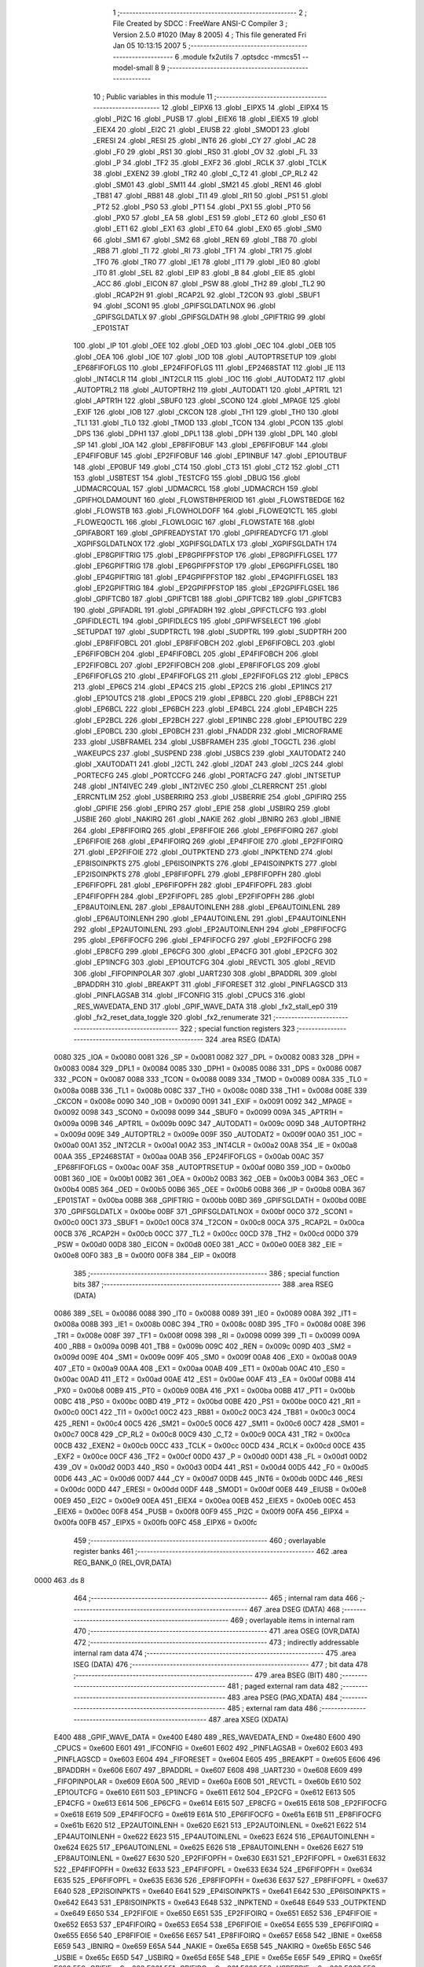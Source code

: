                               1 ;--------------------------------------------------------
                              2 ; File Created by SDCC : FreeWare ANSI-C Compiler
                              3 ; Version 2.5.0 #1020 (May  8 2005)
                              4 ; This file generated Fri Jan 05 10:13:15 2007
                              5 ;--------------------------------------------------------
                              6 	.module fx2utils
                              7 	.optsdcc -mmcs51 --model-small
                              8 	
                              9 ;--------------------------------------------------------
                             10 ; Public variables in this module
                             11 ;--------------------------------------------------------
                             12 	.globl _EIPX6
                             13 	.globl _EIPX5
                             14 	.globl _EIPX4
                             15 	.globl _PI2C
                             16 	.globl _PUSB
                             17 	.globl _EIEX6
                             18 	.globl _EIEX5
                             19 	.globl _EIEX4
                             20 	.globl _EI2C
                             21 	.globl _EIUSB
                             22 	.globl _SMOD1
                             23 	.globl _ERESI
                             24 	.globl _RESI
                             25 	.globl _INT6
                             26 	.globl _CY
                             27 	.globl _AC
                             28 	.globl _F0
                             29 	.globl _RS1
                             30 	.globl _RS0
                             31 	.globl _OV
                             32 	.globl _FL
                             33 	.globl _P
                             34 	.globl _TF2
                             35 	.globl _EXF2
                             36 	.globl _RCLK
                             37 	.globl _TCLK
                             38 	.globl _EXEN2
                             39 	.globl _TR2
                             40 	.globl _C_T2
                             41 	.globl _CP_RL2
                             42 	.globl _SM01
                             43 	.globl _SM11
                             44 	.globl _SM21
                             45 	.globl _REN1
                             46 	.globl _TB81
                             47 	.globl _RB81
                             48 	.globl _TI1
                             49 	.globl _RI1
                             50 	.globl _PS1
                             51 	.globl _PT2
                             52 	.globl _PS0
                             53 	.globl _PT1
                             54 	.globl _PX1
                             55 	.globl _PT0
                             56 	.globl _PX0
                             57 	.globl _EA
                             58 	.globl _ES1
                             59 	.globl _ET2
                             60 	.globl _ES0
                             61 	.globl _ET1
                             62 	.globl _EX1
                             63 	.globl _ET0
                             64 	.globl _EX0
                             65 	.globl _SM0
                             66 	.globl _SM1
                             67 	.globl _SM2
                             68 	.globl _REN
                             69 	.globl _TB8
                             70 	.globl _RB8
                             71 	.globl _TI
                             72 	.globl _RI
                             73 	.globl _TF1
                             74 	.globl _TR1
                             75 	.globl _TF0
                             76 	.globl _TR0
                             77 	.globl _IE1
                             78 	.globl _IT1
                             79 	.globl _IE0
                             80 	.globl _IT0
                             81 	.globl _SEL
                             82 	.globl _EIP
                             83 	.globl _B
                             84 	.globl _EIE
                             85 	.globl _ACC
                             86 	.globl _EICON
                             87 	.globl _PSW
                             88 	.globl _TH2
                             89 	.globl _TL2
                             90 	.globl _RCAP2H
                             91 	.globl _RCAP2L
                             92 	.globl _T2CON
                             93 	.globl _SBUF1
                             94 	.globl _SCON1
                             95 	.globl _GPIFSGLDATLNOX
                             96 	.globl _GPIFSGLDATLX
                             97 	.globl _GPIFSGLDATH
                             98 	.globl _GPIFTRIG
                             99 	.globl _EP01STAT
                            100 	.globl _IP
                            101 	.globl _OEE
                            102 	.globl _OED
                            103 	.globl _OEC
                            104 	.globl _OEB
                            105 	.globl _OEA
                            106 	.globl _IOE
                            107 	.globl _IOD
                            108 	.globl _AUTOPTRSETUP
                            109 	.globl _EP68FIFOFLGS
                            110 	.globl _EP24FIFOFLGS
                            111 	.globl _EP2468STAT
                            112 	.globl _IE
                            113 	.globl _INT4CLR
                            114 	.globl _INT2CLR
                            115 	.globl _IOC
                            116 	.globl _AUTODAT2
                            117 	.globl _AUTOPTRL2
                            118 	.globl _AUTOPTRH2
                            119 	.globl _AUTODAT1
                            120 	.globl _APTR1L
                            121 	.globl _APTR1H
                            122 	.globl _SBUF0
                            123 	.globl _SCON0
                            124 	.globl _MPAGE
                            125 	.globl _EXIF
                            126 	.globl _IOB
                            127 	.globl _CKCON
                            128 	.globl _TH1
                            129 	.globl _TH0
                            130 	.globl _TL1
                            131 	.globl _TL0
                            132 	.globl _TMOD
                            133 	.globl _TCON
                            134 	.globl _PCON
                            135 	.globl _DPS
                            136 	.globl _DPH1
                            137 	.globl _DPL1
                            138 	.globl _DPH
                            139 	.globl _DPL
                            140 	.globl _SP
                            141 	.globl _IOA
                            142 	.globl _EP8FIFOBUF
                            143 	.globl _EP6FIFOBUF
                            144 	.globl _EP4FIFOBUF
                            145 	.globl _EP2FIFOBUF
                            146 	.globl _EP1INBUF
                            147 	.globl _EP1OUTBUF
                            148 	.globl _EP0BUF
                            149 	.globl _CT4
                            150 	.globl _CT3
                            151 	.globl _CT2
                            152 	.globl _CT1
                            153 	.globl _USBTEST
                            154 	.globl _TESTCFG
                            155 	.globl _DBUG
                            156 	.globl _UDMACRCQUAL
                            157 	.globl _UDMACRCL
                            158 	.globl _UDMACRCH
                            159 	.globl _GPIFHOLDAMOUNT
                            160 	.globl _FLOWSTBHPERIOD
                            161 	.globl _FLOWSTBEDGE
                            162 	.globl _FLOWSTB
                            163 	.globl _FLOWHOLDOFF
                            164 	.globl _FLOWEQ1CTL
                            165 	.globl _FLOWEQ0CTL
                            166 	.globl _FLOWLOGIC
                            167 	.globl _FLOWSTATE
                            168 	.globl _GPIFABORT
                            169 	.globl _GPIFREADYSTAT
                            170 	.globl _GPIFREADYCFG
                            171 	.globl _XGPIFSGLDATLNOX
                            172 	.globl _XGPIFSGLDATLX
                            173 	.globl _XGPIFSGLDATH
                            174 	.globl _EP8GPIFTRIG
                            175 	.globl _EP8GPIFPFSTOP
                            176 	.globl _EP8GPIFFLGSEL
                            177 	.globl _EP6GPIFTRIG
                            178 	.globl _EP6GPIFPFSTOP
                            179 	.globl _EP6GPIFFLGSEL
                            180 	.globl _EP4GPIFTRIG
                            181 	.globl _EP4GPIFPFSTOP
                            182 	.globl _EP4GPIFFLGSEL
                            183 	.globl _EP2GPIFTRIG
                            184 	.globl _EP2GPIFPFSTOP
                            185 	.globl _EP2GPIFFLGSEL
                            186 	.globl _GPIFTCB0
                            187 	.globl _GPIFTCB1
                            188 	.globl _GPIFTCB2
                            189 	.globl _GPIFTCB3
                            190 	.globl _GPIFADRL
                            191 	.globl _GPIFADRH
                            192 	.globl _GPIFCTLCFG
                            193 	.globl _GPIFIDLECTL
                            194 	.globl _GPIFIDLECS
                            195 	.globl _GPIFWFSELECT
                            196 	.globl _SETUPDAT
                            197 	.globl _SUDPTRCTL
                            198 	.globl _SUDPTRL
                            199 	.globl _SUDPTRH
                            200 	.globl _EP8FIFOBCL
                            201 	.globl _EP8FIFOBCH
                            202 	.globl _EP6FIFOBCL
                            203 	.globl _EP6FIFOBCH
                            204 	.globl _EP4FIFOBCL
                            205 	.globl _EP4FIFOBCH
                            206 	.globl _EP2FIFOBCL
                            207 	.globl _EP2FIFOBCH
                            208 	.globl _EP8FIFOFLGS
                            209 	.globl _EP6FIFOFLGS
                            210 	.globl _EP4FIFOFLGS
                            211 	.globl _EP2FIFOFLGS
                            212 	.globl _EP8CS
                            213 	.globl _EP6CS
                            214 	.globl _EP4CS
                            215 	.globl _EP2CS
                            216 	.globl _EP1INCS
                            217 	.globl _EP1OUTCS
                            218 	.globl _EP0CS
                            219 	.globl _EP8BCL
                            220 	.globl _EP8BCH
                            221 	.globl _EP6BCL
                            222 	.globl _EP6BCH
                            223 	.globl _EP4BCL
                            224 	.globl _EP4BCH
                            225 	.globl _EP2BCL
                            226 	.globl _EP2BCH
                            227 	.globl _EP1INBC
                            228 	.globl _EP1OUTBC
                            229 	.globl _EP0BCL
                            230 	.globl _EP0BCH
                            231 	.globl _FNADDR
                            232 	.globl _MICROFRAME
                            233 	.globl _USBFRAMEL
                            234 	.globl _USBFRAMEH
                            235 	.globl _TOGCTL
                            236 	.globl _WAKEUPCS
                            237 	.globl _SUSPEND
                            238 	.globl _USBCS
                            239 	.globl _XAUTODAT2
                            240 	.globl _XAUTODAT1
                            241 	.globl _I2CTL
                            242 	.globl _I2DAT
                            243 	.globl _I2CS
                            244 	.globl _PORTECFG
                            245 	.globl _PORTCCFG
                            246 	.globl _PORTACFG
                            247 	.globl _INTSETUP
                            248 	.globl _INT4IVEC
                            249 	.globl _INT2IVEC
                            250 	.globl _CLRERRCNT
                            251 	.globl _ERRCNTLIM
                            252 	.globl _USBERRIRQ
                            253 	.globl _USBERRIE
                            254 	.globl _GPIFIRQ
                            255 	.globl _GPIFIE
                            256 	.globl _EPIRQ
                            257 	.globl _EPIE
                            258 	.globl _USBIRQ
                            259 	.globl _USBIE
                            260 	.globl _NAKIRQ
                            261 	.globl _NAKIE
                            262 	.globl _IBNIRQ
                            263 	.globl _IBNIE
                            264 	.globl _EP8FIFOIRQ
                            265 	.globl _EP8FIFOIE
                            266 	.globl _EP6FIFOIRQ
                            267 	.globl _EP6FIFOIE
                            268 	.globl _EP4FIFOIRQ
                            269 	.globl _EP4FIFOIE
                            270 	.globl _EP2FIFOIRQ
                            271 	.globl _EP2FIFOIE
                            272 	.globl _OUTPKTEND
                            273 	.globl _INPKTEND
                            274 	.globl _EP8ISOINPKTS
                            275 	.globl _EP6ISOINPKTS
                            276 	.globl _EP4ISOINPKTS
                            277 	.globl _EP2ISOINPKTS
                            278 	.globl _EP8FIFOPFL
                            279 	.globl _EP8FIFOPFH
                            280 	.globl _EP6FIFOPFL
                            281 	.globl _EP6FIFOPFH
                            282 	.globl _EP4FIFOPFL
                            283 	.globl _EP4FIFOPFH
                            284 	.globl _EP2FIFOPFL
                            285 	.globl _EP2FIFOPFH
                            286 	.globl _EP8AUTOINLENL
                            287 	.globl _EP8AUTOINLENH
                            288 	.globl _EP6AUTOINLENL
                            289 	.globl _EP6AUTOINLENH
                            290 	.globl _EP4AUTOINLENL
                            291 	.globl _EP4AUTOINLENH
                            292 	.globl _EP2AUTOINLENL
                            293 	.globl _EP2AUTOINLENH
                            294 	.globl _EP8FIFOCFG
                            295 	.globl _EP6FIFOCFG
                            296 	.globl _EP4FIFOCFG
                            297 	.globl _EP2FIFOCFG
                            298 	.globl _EP8CFG
                            299 	.globl _EP6CFG
                            300 	.globl _EP4CFG
                            301 	.globl _EP2CFG
                            302 	.globl _EP1INCFG
                            303 	.globl _EP1OUTCFG
                            304 	.globl _REVCTL
                            305 	.globl _REVID
                            306 	.globl _FIFOPINPOLAR
                            307 	.globl _UART230
                            308 	.globl _BPADDRL
                            309 	.globl _BPADDRH
                            310 	.globl _BREAKPT
                            311 	.globl _FIFORESET
                            312 	.globl _PINFLAGSCD
                            313 	.globl _PINFLAGSAB
                            314 	.globl _IFCONFIG
                            315 	.globl _CPUCS
                            316 	.globl _RES_WAVEDATA_END
                            317 	.globl _GPIF_WAVE_DATA
                            318 	.globl _fx2_stall_ep0
                            319 	.globl _fx2_reset_data_toggle
                            320 	.globl _fx2_renumerate
                            321 ;--------------------------------------------------------
                            322 ; special function registers
                            323 ;--------------------------------------------------------
                            324 	.area RSEG    (DATA)
                    0080    325 _IOA	=	0x0080
                    0081    326 _SP	=	0x0081
                    0082    327 _DPL	=	0x0082
                    0083    328 _DPH	=	0x0083
                    0084    329 _DPL1	=	0x0084
                    0085    330 _DPH1	=	0x0085
                    0086    331 _DPS	=	0x0086
                    0087    332 _PCON	=	0x0087
                    0088    333 _TCON	=	0x0088
                    0089    334 _TMOD	=	0x0089
                    008A    335 _TL0	=	0x008a
                    008B    336 _TL1	=	0x008b
                    008C    337 _TH0	=	0x008c
                    008D    338 _TH1	=	0x008d
                    008E    339 _CKCON	=	0x008e
                    0090    340 _IOB	=	0x0090
                    0091    341 _EXIF	=	0x0091
                    0092    342 _MPAGE	=	0x0092
                    0098    343 _SCON0	=	0x0098
                    0099    344 _SBUF0	=	0x0099
                    009A    345 _APTR1H	=	0x009a
                    009B    346 _APTR1L	=	0x009b
                    009C    347 _AUTODAT1	=	0x009c
                    009D    348 _AUTOPTRH2	=	0x009d
                    009E    349 _AUTOPTRL2	=	0x009e
                    009F    350 _AUTODAT2	=	0x009f
                    00A0    351 _IOC	=	0x00a0
                    00A1    352 _INT2CLR	=	0x00a1
                    00A2    353 _INT4CLR	=	0x00a2
                    00A8    354 _IE	=	0x00a8
                    00AA    355 _EP2468STAT	=	0x00aa
                    00AB    356 _EP24FIFOFLGS	=	0x00ab
                    00AC    357 _EP68FIFOFLGS	=	0x00ac
                    00AF    358 _AUTOPTRSETUP	=	0x00af
                    00B0    359 _IOD	=	0x00b0
                    00B1    360 _IOE	=	0x00b1
                    00B2    361 _OEA	=	0x00b2
                    00B3    362 _OEB	=	0x00b3
                    00B4    363 _OEC	=	0x00b4
                    00B5    364 _OED	=	0x00b5
                    00B6    365 _OEE	=	0x00b6
                    00B8    366 _IP	=	0x00b8
                    00BA    367 _EP01STAT	=	0x00ba
                    00BB    368 _GPIFTRIG	=	0x00bb
                    00BD    369 _GPIFSGLDATH	=	0x00bd
                    00BE    370 _GPIFSGLDATLX	=	0x00be
                    00BF    371 _GPIFSGLDATLNOX	=	0x00bf
                    00C0    372 _SCON1	=	0x00c0
                    00C1    373 _SBUF1	=	0x00c1
                    00C8    374 _T2CON	=	0x00c8
                    00CA    375 _RCAP2L	=	0x00ca
                    00CB    376 _RCAP2H	=	0x00cb
                    00CC    377 _TL2	=	0x00cc
                    00CD    378 _TH2	=	0x00cd
                    00D0    379 _PSW	=	0x00d0
                    00D8    380 _EICON	=	0x00d8
                    00E0    381 _ACC	=	0x00e0
                    00E8    382 _EIE	=	0x00e8
                    00F0    383 _B	=	0x00f0
                    00F8    384 _EIP	=	0x00f8
                            385 ;--------------------------------------------------------
                            386 ; special function bits 
                            387 ;--------------------------------------------------------
                            388 	.area RSEG    (DATA)
                    0086    389 _SEL	=	0x0086
                    0088    390 _IT0	=	0x0088
                    0089    391 _IE0	=	0x0089
                    008A    392 _IT1	=	0x008a
                    008B    393 _IE1	=	0x008b
                    008C    394 _TR0	=	0x008c
                    008D    395 _TF0	=	0x008d
                    008E    396 _TR1	=	0x008e
                    008F    397 _TF1	=	0x008f
                    0098    398 _RI	=	0x0098
                    0099    399 _TI	=	0x0099
                    009A    400 _RB8	=	0x009a
                    009B    401 _TB8	=	0x009b
                    009C    402 _REN	=	0x009c
                    009D    403 _SM2	=	0x009d
                    009E    404 _SM1	=	0x009e
                    009F    405 _SM0	=	0x009f
                    00A8    406 _EX0	=	0x00a8
                    00A9    407 _ET0	=	0x00a9
                    00AA    408 _EX1	=	0x00aa
                    00AB    409 _ET1	=	0x00ab
                    00AC    410 _ES0	=	0x00ac
                    00AD    411 _ET2	=	0x00ad
                    00AE    412 _ES1	=	0x00ae
                    00AF    413 _EA	=	0x00af
                    00B8    414 _PX0	=	0x00b8
                    00B9    415 _PT0	=	0x00b9
                    00BA    416 _PX1	=	0x00ba
                    00BB    417 _PT1	=	0x00bb
                    00BC    418 _PS0	=	0x00bc
                    00BD    419 _PT2	=	0x00bd
                    00BE    420 _PS1	=	0x00be
                    00C0    421 _RI1	=	0x00c0
                    00C1    422 _TI1	=	0x00c1
                    00C2    423 _RB81	=	0x00c2
                    00C3    424 _TB81	=	0x00c3
                    00C4    425 _REN1	=	0x00c4
                    00C5    426 _SM21	=	0x00c5
                    00C6    427 _SM11	=	0x00c6
                    00C7    428 _SM01	=	0x00c7
                    00C8    429 _CP_RL2	=	0x00c8
                    00C9    430 _C_T2	=	0x00c9
                    00CA    431 _TR2	=	0x00ca
                    00CB    432 _EXEN2	=	0x00cb
                    00CC    433 _TCLK	=	0x00cc
                    00CD    434 _RCLK	=	0x00cd
                    00CE    435 _EXF2	=	0x00ce
                    00CF    436 _TF2	=	0x00cf
                    00D0    437 _P	=	0x00d0
                    00D1    438 _FL	=	0x00d1
                    00D2    439 _OV	=	0x00d2
                    00D3    440 _RS0	=	0x00d3
                    00D4    441 _RS1	=	0x00d4
                    00D5    442 _F0	=	0x00d5
                    00D6    443 _AC	=	0x00d6
                    00D7    444 _CY	=	0x00d7
                    00DB    445 _INT6	=	0x00db
                    00DC    446 _RESI	=	0x00dc
                    00DD    447 _ERESI	=	0x00dd
                    00DF    448 _SMOD1	=	0x00df
                    00E8    449 _EIUSB	=	0x00e8
                    00E9    450 _EI2C	=	0x00e9
                    00EA    451 _EIEX4	=	0x00ea
                    00EB    452 _EIEX5	=	0x00eb
                    00EC    453 _EIEX6	=	0x00ec
                    00F8    454 _PUSB	=	0x00f8
                    00F9    455 _PI2C	=	0x00f9
                    00FA    456 _EIPX4	=	0x00fa
                    00FB    457 _EIPX5	=	0x00fb
                    00FC    458 _EIPX6	=	0x00fc
                            459 ;--------------------------------------------------------
                            460 ; overlayable register banks 
                            461 ;--------------------------------------------------------
                            462 	.area REG_BANK_0	(REL,OVR,DATA)
   0000                     463 	.ds 8
                            464 ;--------------------------------------------------------
                            465 ; internal ram data
                            466 ;--------------------------------------------------------
                            467 	.area DSEG    (DATA)
                            468 ;--------------------------------------------------------
                            469 ; overlayable items in internal ram 
                            470 ;--------------------------------------------------------
                            471 	.area	OSEG    (OVR,DATA)
                            472 ;--------------------------------------------------------
                            473 ; indirectly addressable internal ram data
                            474 ;--------------------------------------------------------
                            475 	.area ISEG    (DATA)
                            476 ;--------------------------------------------------------
                            477 ; bit data
                            478 ;--------------------------------------------------------
                            479 	.area BSEG    (BIT)
                            480 ;--------------------------------------------------------
                            481 ; paged external ram data
                            482 ;--------------------------------------------------------
                            483 	.area PSEG    (PAG,XDATA)
                            484 ;--------------------------------------------------------
                            485 ; external ram data
                            486 ;--------------------------------------------------------
                            487 	.area XSEG    (XDATA)
                    E400    488 _GPIF_WAVE_DATA	=	0xe400
                    E480    489 _RES_WAVEDATA_END	=	0xe480
                    E600    490 _CPUCS	=	0xe600
                    E601    491 _IFCONFIG	=	0xe601
                    E602    492 _PINFLAGSAB	=	0xe602
                    E603    493 _PINFLAGSCD	=	0xe603
                    E604    494 _FIFORESET	=	0xe604
                    E605    495 _BREAKPT	=	0xe605
                    E606    496 _BPADDRH	=	0xe606
                    E607    497 _BPADDRL	=	0xe607
                    E608    498 _UART230	=	0xe608
                    E609    499 _FIFOPINPOLAR	=	0xe609
                    E60A    500 _REVID	=	0xe60a
                    E60B    501 _REVCTL	=	0xe60b
                    E610    502 _EP1OUTCFG	=	0xe610
                    E611    503 _EP1INCFG	=	0xe611
                    E612    504 _EP2CFG	=	0xe612
                    E613    505 _EP4CFG	=	0xe613
                    E614    506 _EP6CFG	=	0xe614
                    E615    507 _EP8CFG	=	0xe615
                    E618    508 _EP2FIFOCFG	=	0xe618
                    E619    509 _EP4FIFOCFG	=	0xe619
                    E61A    510 _EP6FIFOCFG	=	0xe61a
                    E61B    511 _EP8FIFOCFG	=	0xe61b
                    E620    512 _EP2AUTOINLENH	=	0xe620
                    E621    513 _EP2AUTOINLENL	=	0xe621
                    E622    514 _EP4AUTOINLENH	=	0xe622
                    E623    515 _EP4AUTOINLENL	=	0xe623
                    E624    516 _EP6AUTOINLENH	=	0xe624
                    E625    517 _EP6AUTOINLENL	=	0xe625
                    E626    518 _EP8AUTOINLENH	=	0xe626
                    E627    519 _EP8AUTOINLENL	=	0xe627
                    E630    520 _EP2FIFOPFH	=	0xe630
                    E631    521 _EP2FIFOPFL	=	0xe631
                    E632    522 _EP4FIFOPFH	=	0xe632
                    E633    523 _EP4FIFOPFL	=	0xe633
                    E634    524 _EP6FIFOPFH	=	0xe634
                    E635    525 _EP6FIFOPFL	=	0xe635
                    E636    526 _EP8FIFOPFH	=	0xe636
                    E637    527 _EP8FIFOPFL	=	0xe637
                    E640    528 _EP2ISOINPKTS	=	0xe640
                    E641    529 _EP4ISOINPKTS	=	0xe641
                    E642    530 _EP6ISOINPKTS	=	0xe642
                    E643    531 _EP8ISOINPKTS	=	0xe643
                    E648    532 _INPKTEND	=	0xe648
                    E649    533 _OUTPKTEND	=	0xe649
                    E650    534 _EP2FIFOIE	=	0xe650
                    E651    535 _EP2FIFOIRQ	=	0xe651
                    E652    536 _EP4FIFOIE	=	0xe652
                    E653    537 _EP4FIFOIRQ	=	0xe653
                    E654    538 _EP6FIFOIE	=	0xe654
                    E655    539 _EP6FIFOIRQ	=	0xe655
                    E656    540 _EP8FIFOIE	=	0xe656
                    E657    541 _EP8FIFOIRQ	=	0xe657
                    E658    542 _IBNIE	=	0xe658
                    E659    543 _IBNIRQ	=	0xe659
                    E65A    544 _NAKIE	=	0xe65a
                    E65B    545 _NAKIRQ	=	0xe65b
                    E65C    546 _USBIE	=	0xe65c
                    E65D    547 _USBIRQ	=	0xe65d
                    E65E    548 _EPIE	=	0xe65e
                    E65F    549 _EPIRQ	=	0xe65f
                    E660    550 _GPIFIE	=	0xe660
                    E661    551 _GPIFIRQ	=	0xe661
                    E662    552 _USBERRIE	=	0xe662
                    E663    553 _USBERRIRQ	=	0xe663
                    E664    554 _ERRCNTLIM	=	0xe664
                    E665    555 _CLRERRCNT	=	0xe665
                    E666    556 _INT2IVEC	=	0xe666
                    E667    557 _INT4IVEC	=	0xe667
                    E668    558 _INTSETUP	=	0xe668
                    E670    559 _PORTACFG	=	0xe670
                    E671    560 _PORTCCFG	=	0xe671
                    E672    561 _PORTECFG	=	0xe672
                    E678    562 _I2CS	=	0xe678
                    E679    563 _I2DAT	=	0xe679
                    E67A    564 _I2CTL	=	0xe67a
                    E67B    565 _XAUTODAT1	=	0xe67b
                    E67C    566 _XAUTODAT2	=	0xe67c
                    E680    567 _USBCS	=	0xe680
                    E681    568 _SUSPEND	=	0xe681
                    E682    569 _WAKEUPCS	=	0xe682
                    E683    570 _TOGCTL	=	0xe683
                    E684    571 _USBFRAMEH	=	0xe684
                    E685    572 _USBFRAMEL	=	0xe685
                    E686    573 _MICROFRAME	=	0xe686
                    E687    574 _FNADDR	=	0xe687
                    E68A    575 _EP0BCH	=	0xe68a
                    E68B    576 _EP0BCL	=	0xe68b
                    E68D    577 _EP1OUTBC	=	0xe68d
                    E68F    578 _EP1INBC	=	0xe68f
                    E690    579 _EP2BCH	=	0xe690
                    E691    580 _EP2BCL	=	0xe691
                    E694    581 _EP4BCH	=	0xe694
                    E695    582 _EP4BCL	=	0xe695
                    E698    583 _EP6BCH	=	0xe698
                    E699    584 _EP6BCL	=	0xe699
                    E69C    585 _EP8BCH	=	0xe69c
                    E69D    586 _EP8BCL	=	0xe69d
                    E6A0    587 _EP0CS	=	0xe6a0
                    E6A1    588 _EP1OUTCS	=	0xe6a1
                    E6A2    589 _EP1INCS	=	0xe6a2
                    E6A3    590 _EP2CS	=	0xe6a3
                    E6A4    591 _EP4CS	=	0xe6a4
                    E6A5    592 _EP6CS	=	0xe6a5
                    E6A6    593 _EP8CS	=	0xe6a6
                    E6A7    594 _EP2FIFOFLGS	=	0xe6a7
                    E6A8    595 _EP4FIFOFLGS	=	0xe6a8
                    E6A9    596 _EP6FIFOFLGS	=	0xe6a9
                    E6AA    597 _EP8FIFOFLGS	=	0xe6aa
                    E6AB    598 _EP2FIFOBCH	=	0xe6ab
                    E6AC    599 _EP2FIFOBCL	=	0xe6ac
                    E6AD    600 _EP4FIFOBCH	=	0xe6ad
                    E6AE    601 _EP4FIFOBCL	=	0xe6ae
                    E6AF    602 _EP6FIFOBCH	=	0xe6af
                    E6B0    603 _EP6FIFOBCL	=	0xe6b0
                    E6B1    604 _EP8FIFOBCH	=	0xe6b1
                    E6B2    605 _EP8FIFOBCL	=	0xe6b2
                    E6B3    606 _SUDPTRH	=	0xe6b3
                    E6B4    607 _SUDPTRL	=	0xe6b4
                    E6B5    608 _SUDPTRCTL	=	0xe6b5
                    E6B8    609 _SETUPDAT	=	0xe6b8
                    E6C0    610 _GPIFWFSELECT	=	0xe6c0
                    E6C1    611 _GPIFIDLECS	=	0xe6c1
                    E6C2    612 _GPIFIDLECTL	=	0xe6c2
                    E6C3    613 _GPIFCTLCFG	=	0xe6c3
                    E6C4    614 _GPIFADRH	=	0xe6c4
                    E6C5    615 _GPIFADRL	=	0xe6c5
                    E6CE    616 _GPIFTCB3	=	0xe6ce
                    E6CF    617 _GPIFTCB2	=	0xe6cf
                    E6D0    618 _GPIFTCB1	=	0xe6d0
                    E6D1    619 _GPIFTCB0	=	0xe6d1
                    E6D2    620 _EP2GPIFFLGSEL	=	0xe6d2
                    E6D3    621 _EP2GPIFPFSTOP	=	0xe6d3
                    E6D4    622 _EP2GPIFTRIG	=	0xe6d4
                    E6DA    623 _EP4GPIFFLGSEL	=	0xe6da
                    E6DB    624 _EP4GPIFPFSTOP	=	0xe6db
                    E6DC    625 _EP4GPIFTRIG	=	0xe6dc
                    E6E2    626 _EP6GPIFFLGSEL	=	0xe6e2
                    E6E3    627 _EP6GPIFPFSTOP	=	0xe6e3
                    E6E4    628 _EP6GPIFTRIG	=	0xe6e4
                    E6EA    629 _EP8GPIFFLGSEL	=	0xe6ea
                    E6EB    630 _EP8GPIFPFSTOP	=	0xe6eb
                    E6EC    631 _EP8GPIFTRIG	=	0xe6ec
                    E6F0    632 _XGPIFSGLDATH	=	0xe6f0
                    E6F1    633 _XGPIFSGLDATLX	=	0xe6f1
                    E6F2    634 _XGPIFSGLDATLNOX	=	0xe6f2
                    E6F3    635 _GPIFREADYCFG	=	0xe6f3
                    E6F4    636 _GPIFREADYSTAT	=	0xe6f4
                    E6F5    637 _GPIFABORT	=	0xe6f5
                    E6C6    638 _FLOWSTATE	=	0xe6c6
                    E6C7    639 _FLOWLOGIC	=	0xe6c7
                    E6C8    640 _FLOWEQ0CTL	=	0xe6c8
                    E6C9    641 _FLOWEQ1CTL	=	0xe6c9
                    E6CA    642 _FLOWHOLDOFF	=	0xe6ca
                    E6CB    643 _FLOWSTB	=	0xe6cb
                    E6CC    644 _FLOWSTBEDGE	=	0xe6cc
                    E6CD    645 _FLOWSTBHPERIOD	=	0xe6cd
                    E60C    646 _GPIFHOLDAMOUNT	=	0xe60c
                    E67D    647 _UDMACRCH	=	0xe67d
                    E67E    648 _UDMACRCL	=	0xe67e
                    E67F    649 _UDMACRCQUAL	=	0xe67f
                    E6F8    650 _DBUG	=	0xe6f8
                    E6F9    651 _TESTCFG	=	0xe6f9
                    E6FA    652 _USBTEST	=	0xe6fa
                    E6FB    653 _CT1	=	0xe6fb
                    E6FC    654 _CT2	=	0xe6fc
                    E6FD    655 _CT3	=	0xe6fd
                    E6FE    656 _CT4	=	0xe6fe
                    E740    657 _EP0BUF	=	0xe740
                    E780    658 _EP1OUTBUF	=	0xe780
                    E7C0    659 _EP1INBUF	=	0xe7c0
                    F000    660 _EP2FIFOBUF	=	0xf000
                    F400    661 _EP4FIFOBUF	=	0xf400
                    F800    662 _EP6FIFOBUF	=	0xf800
                    FC00    663 _EP8FIFOBUF	=	0xfc00
                            664 ;--------------------------------------------------------
                            665 ; external initialized ram data
                            666 ;--------------------------------------------------------
                            667 	.area CSEG    (CODE)
                            668 	.area GSINIT0 (CODE)
                            669 	.area GSINIT1 (CODE)
                            670 	.area GSINIT2 (CODE)
                            671 	.area GSINIT3 (CODE)
                            672 	.area GSINIT4 (CODE)
                            673 	.area GSINIT5 (CODE)
                            674 ;--------------------------------------------------------
                            675 ; global & static initialisations
                            676 ;--------------------------------------------------------
                            677 	.area CSEG    (CODE)
                            678 	.area GSINIT  (CODE)
                            679 	.area GSFINAL (CODE)
                            680 	.area GSINIT  (CODE)
                            681 ;--------------------------------------------------------
                            682 ; Home
                            683 ;--------------------------------------------------------
                            684 	.area HOME    (CODE)
                            685 	.area CSEG    (CODE)
                            686 ;--------------------------------------------------------
                            687 ; code
                            688 ;--------------------------------------------------------
                            689 	.area CSEG    (CODE)
                            690 ;------------------------------------------------------------
                            691 ;Allocation info for local variables in function 'fx2_stall_ep0'
                            692 ;------------------------------------------------------------
                            693 ;------------------------------------------------------------
                            694 ;src/lib/fx2utils.c:31: fx2_stall_ep0 (void)
                            695 ;	-----------------------------------------
                            696 ;	 function fx2_stall_ep0
                            697 ;	-----------------------------------------
   02FC                     698 _fx2_stall_ep0:
                    0002    699 	ar2 = 0x02
                    0003    700 	ar3 = 0x03
                    0004    701 	ar4 = 0x04
                    0005    702 	ar5 = 0x05
                    0006    703 	ar6 = 0x06
                    0007    704 	ar7 = 0x07
                    0000    705 	ar0 = 0x00
                    0001    706 	ar1 = 0x01
                            707 ;src/lib/fx2utils.c:33: EP0CS |= bmEPSTALL;
                            708 ;     genAssign
                            709 ;     genOr
                            710 ;	Peephole 248.a	optimized or to xdata
   02FC 90 E6 A0            711 	mov	dptr,#_EP0CS
   02FF E0                  712 	movx	a,@dptr
   0300 FA                  713 	mov	r2,a
   0301 44 01               714 	orl	a,#0x01
   0303 F0                  715 	movx	@dptr,a
   0304                     716 00101$:
   0304 22                  717 	ret
                            718 ;------------------------------------------------------------
                            719 ;Allocation info for local variables in function 'fx2_reset_data_toggle'
                            720 ;------------------------------------------------------------
                            721 ;ep                        Allocated to registers r2 
                            722 ;------------------------------------------------------------
                            723 ;src/lib/fx2utils.c:37: fx2_reset_data_toggle (unsigned char ep)
                            724 ;	-----------------------------------------
                            725 ;	 function fx2_reset_data_toggle
                            726 ;	-----------------------------------------
   0305                     727 _fx2_reset_data_toggle:
                            728 ;     genReceive
   0305 AA 82               729 	mov	r2,dpl
                            730 ;src/lib/fx2utils.c:39: TOGCTL = ((ep & 0x80) >> 3 | (ep & 0x0f));
                            731 ;     genAnd
   0307 74 80               732 	mov	a,#0x80
   0309 5A                  733 	anl	a,r2
                            734 ;     genRightShift
                            735 ;     genRightShiftLiteral
                            736 ;     genrshOne
                            737 ;	Peephole 105	removed redundant mov
   030A FB                  738 	mov	r3,a
   030B C4                  739 	swap	a
   030C 23                  740 	rl	a
   030D 54 1F               741 	anl	a,#0x1f
   030F FB                  742 	mov	r3,a
                            743 ;     genAnd
   0310 74 0F               744 	mov	a,#0x0F
   0312 5A                  745 	anl	a,r2
                            746 ;     genOr
   0313 90 E6 83            747 	mov	dptr,#_TOGCTL
   0316 4B                  748 	orl	a,r3
   0317 F0                  749 	movx	@dptr,a
                            750 ;src/lib/fx2utils.c:40: TOGCTL |= bmRESETTOGGLE;
                            751 ;     genAssign
                            752 ;     genOr
                            753 ;	Peephole 248.a	optimized or to xdata
   0318 90 E6 83            754 	mov	dptr,#_TOGCTL
   031B E0                  755 	movx	a,@dptr
   031C FA                  756 	mov	r2,a
   031D 44 20               757 	orl	a,#0x20
   031F F0                  758 	movx	@dptr,a
   0320                     759 00101$:
   0320 22                  760 	ret
                            761 ;------------------------------------------------------------
                            762 ;Allocation info for local variables in function 'fx2_renumerate'
                            763 ;------------------------------------------------------------
                            764 ;------------------------------------------------------------
                            765 ;src/lib/fx2utils.c:44: fx2_renumerate (void)
                            766 ;	-----------------------------------------
                            767 ;	 function fx2_renumerate
                            768 ;	-----------------------------------------
   0321                     769 _fx2_renumerate:
                            770 ;src/lib/fx2utils.c:46: USBCS |= bmDISCON | bmRENUM;
                            771 ;     genAssign
                            772 ;     genOr
                            773 ;	Peephole 248.a	optimized or to xdata
   0321 90 E6 80            774 	mov	dptr,#_USBCS
   0324 E0                  775 	movx	a,@dptr
   0325 FA                  776 	mov	r2,a
   0326 44 0A               777 	orl	a,#0x0A
   0328 F0                  778 	movx	@dptr,a
                            779 ;src/lib/fx2utils.c:48: mdelay (250);
                            780 ;     genCall
                            781 ;	Peephole 182.b	used 16 bit load of dptr
   0329 90 00 FA            782 	mov	dptr,#0x00FA
   032C 12 02 E9            783 	lcall	_mdelay
                            784 ;src/lib/fx2utils.c:50: USBIRQ = 0xff;		// clear any pending USB irqs...
                            785 ;     genAssign
   032F 90 E6 5D            786 	mov	dptr,#_USBIRQ
   0332 74 FF               787 	mov	a,#0xFF
   0334 F0                  788 	movx	@dptr,a
                            789 ;src/lib/fx2utils.c:51: EPIRQ =  0xff;		//   they're from before the renumeration
                            790 ;     genAssign
   0335 90 E6 5F            791 	mov	dptr,#_EPIRQ
   0338 74 FF               792 	mov	a,#0xFF
   033A F0                  793 	movx	@dptr,a
                            794 ;src/lib/fx2utils.c:53: EXIF &= ~bmEXIF_USBINT;
                            795 ;     genAnd
   033B 53 91 EF            796 	anl	_EXIF,#0xEF
                            797 ;src/lib/fx2utils.c:55: USBCS &= ~bmDISCON;		// reconnect USB
                            798 ;     genAssign
                            799 ;     genAnd
                            800 ;	Peephole 248.b	optimized and to xdata
   033E 90 E6 80            801 	mov	dptr,#_USBCS
   0341 E0                  802 	movx	a,@dptr
   0342 FA                  803 	mov	r2,a
   0343 54 F7               804 	anl	a,#0xF7
   0345 F0                  805 	movx	@dptr,a
   0346                     806 00101$:
   0346 22                  807 	ret
                            808 	.area CSEG    (CODE)
